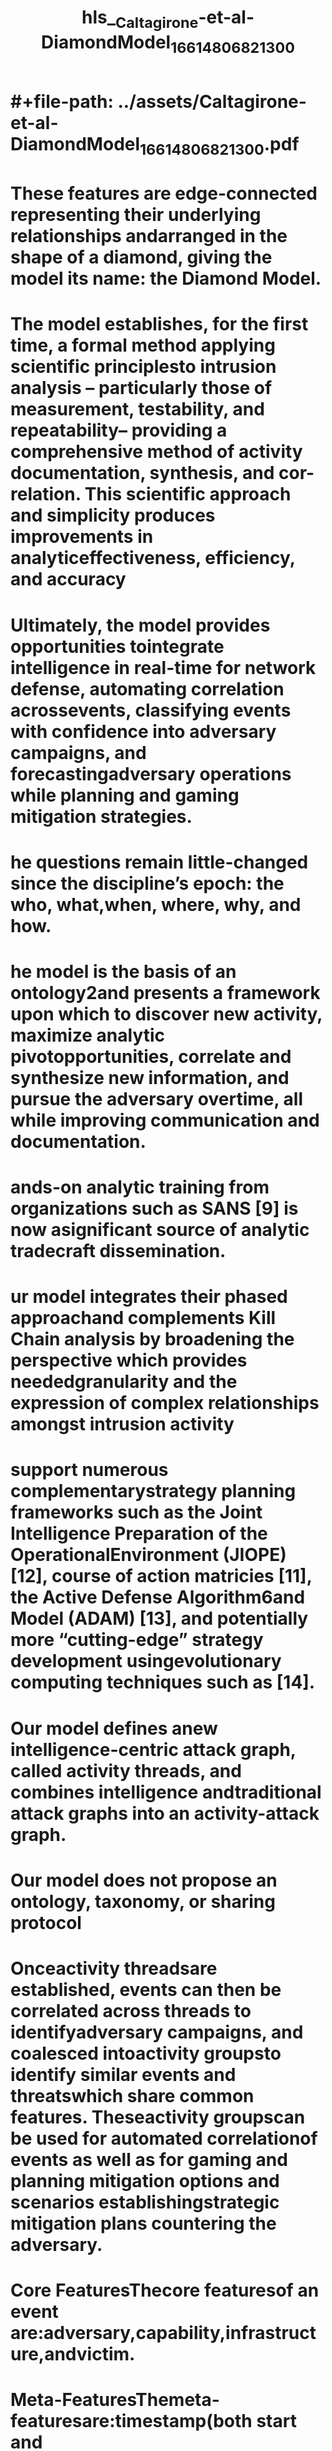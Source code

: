 #+file-path: ../assets/Caltagirone-et-al-DiamondModel_1661480682130_0.pdf
#+FILE-PATH: ../assets/Caltagirone-et-al-DiamondModel_1661480682130_0.pdf

* #+file-path: ../assets/Caltagirone-et-al-DiamondModel_1661480682130_0.pdf
#+file: [[../assets/Caltagirone-et-al-DiamondModel_1661480682130_0.pdf][Caltagirone-et-al-DiamondModel_1661480682130_0.pdf]]
#+title: hls__Caltagirone-et-al-DiamondModel_1661480682130_0
* These features are edge-connected representing their underlying relationships andarranged in the shape of a diamond, giving the model its name:  the Diamond Model.
:PROPERTIES:
:ls-type: annotation
:hl-page: 1
:id: 630831ed-c122-4855-9ea7-c279420a9d9e
:END:
* The model establishes, for the first time, a formal method applying scientific principlesto intrusion analysis – particularly those of measurement, testability, and repeatability–  providing  a  comprehensive  method  of  activity  documentation,  synthesis,  and  cor-relation.   This  scientific  approach  and  simplicity  produces  improvements  in  analyticeffectiveness, efficiency, and accuracy
:PROPERTIES:
:ls-type: annotation
:hl-page: 1
:id: 6308320d-b1ae-41f7-8ee4-607b093a60f6
:END:
* Ultimately, the model provides opportunities tointegrate intelligence in real-time for network defense,  automating correlation acrossevents,  classifying  events  with  confidence  into  adversary  campaigns,  and  forecastingadversary operations while planning and gaming mitigation strategies.
:PROPERTIES:
:ls-type: annotation
:hl-page: 1
:id: 63083220-2ad6-4bb1-b4a6-7182f2ea48c0
:END:
* he questions remain little-changed since the discipline’s epoch: the who, what,when, where, why, and how.
:PROPERTIES:
:ls-type: annotation
:hl-page: 5
:id: 63083237-5e17-4ea3-8eb0-1aa235793bd1
:END:
* he model is the basis of an ontology2and presents a framework upon which to discover new activity, maximize analytic pivotopportunities, correlate and synthesize new information, and pursue the adversary overtime, all while improving communication and documentation.
:PROPERTIES:
:ls-type: annotation
:hl-page: 5
:id: 63083266-67e3-4d10-8e6f-29f7c3a4b346
:END:
* ands-on analytic training from organizations such as SANS [9] is now asignificant source of analytic tradecraft dissemination.
:PROPERTIES:
:ls-type: annotation
:hl-page: 6
:id: 63083298-2718-4c37-ab5f-0398a47918cb
:END:
* ur model integrates their phased approachand complements Kill Chain analysis by broadening the perspective which provides neededgranularity and the expression of complex relationships amongst intrusion activity
:PROPERTIES:
:ls-type: annotation
:hl-page: 6
:id: 630832c4-3332-4be2-9e16-cae783e50cb8
:END:
* support numerous complementarystrategy planning frameworks such as the Joint Intelligence Preparation of the OperationalEnvironment (JIOPE) [12], course of action matricies [11], the Active Defense Algorithm6and Model (ADAM) [13], and potentially more “cutting-edge” strategy development usingevolutionary computing techniques such as [14].
:PROPERTIES:
:ls-type: annotation
:hl-page: 6
:id: 63083302-6937-4765-936c-bf0caebe2c72
:END:
* Our model defines anew intelligence-centric attack graph, called activity threads, and combines intelligence andtraditional attack graphs into an activity-attack graph.
:PROPERTIES:
:ls-type: annotation
:hl-page: 7
:id: 63083327-0fe0-47cd-98dd-4926ad4df67d
:END:
* Our model does not propose an ontology, taxonomy, or sharing protocol
:PROPERTIES:
:ls-type: annotation
:hl-page: 7
:id: 63083342-7fe2-4c25-b263-3e9ebe170894
:END:
* Onceactivity threadsare established, events can then be correlated across threads to identifyadversary campaigns, and coalesced intoactivity groupsto identify similar events and threatswhich share common features. Theseactivity groupscan be used for automated correlationof events as well as for gaming and planning mitigation options and scenarios establishingstrategic mitigation plans countering the adversary.
:PROPERTIES:
:ls-type: annotation
:hl-page: 8
:id: 63083379-41d6-43bf-b87f-17590084c4f1
:END:
* Core FeaturesThecore featuresof an event are:adversary,capability,infrastructure,andvictim.
:PROPERTIES:
:ls-type: annotation
:hl-page: 8
:id: 630833a4-7442-4863-9ecf-84b747239b60
:END:
* Meta-FeaturesThemeta-featuresare:timestamp(both start and end),phase,result,direction,methodology, andresources. The meta-features are used to order events within anactivity thread(§8), group like events in various ways, and capture critical knowledge wherepossible.
:PROPERTIES:
:ls-type: annotation
:hl-page: 8
:id: 630833ad-1b74-4baf-b214-1f9138e83a68
:END:
* For analytic purposes, the event can also be understood and represented as a graph
:PROPERTIES:
:ls-type: annotation
:hl-page: 11
:id: 630833f8-752f-4803-af5d-06dd1acd6b5a
:END:
